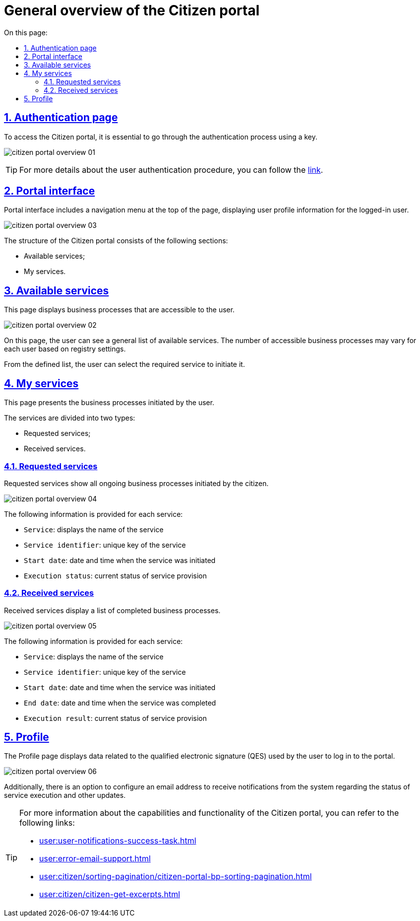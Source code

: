 :toc-title: On this page:
:toc: auto
:toclevels: 5
:experimental:
:sectnums:
:sectnumlevels: 5
:sectanchors:
:sectlinks:
:partnums:

//= Загальний огляд Кабінету отримувача послуг
= General overview of the Citizen portal

//== Сторінка автентифікації
== Authentication page

//Першочергово для того, щоб потрапити до Кабінету отримувача послуг, необхідно пройти автентифікацію в системі за допомогою ключа.
To access the Citizen portal, it is essential to go through the authentication process using a key.

image:user:citizen-portal-overview/citizen-portal-overview-01.png[]

[TIP]
//Детальніше ознайомитися з процедурою автентифікації користувачів ви можете за xref:user:citizen-officer-portal-auth.adoc[посиланням].
For more details about the user authentication procedure, you can follow the xref:user:citizen-officer-portal-auth.adoc[link].

//== Інтерфейс кабінету
== Portal interface

//Інтерфейс Кабінету отримувача послуг передбачає відображення меню навігації у верхній частині сторінки, де додатково відображаються дані профілю користувача, який увійшов до кабінету.
Portal interface includes a navigation menu at the top of the page, displaying user profile information for the logged-in user.

image:user:citizen-portal-overview/citizen-portal-overview-03.png[]

//Структура Кабінету отримувача послуг має наступні розділи:
The structure of the Citizen portal consists of the following sections:

//* Доступні послуги;
//* Мої послуги.
* Available services;
* My services.

//== Доступні послуги
== Available services

//Представляє собою сторінку з відображенням бізнес-процесів, що доступні користувачу.
This page displays business processes that are accessible to the user.

image:user:citizen-portal-overview/citizen-portal-overview-02.png[]

//На цій сторінці користувач може побачити загальний перелік доступних послуг. Залежно від налаштувань реєстру кількість доступних бізнес-процесів може змінюватися для кожного користувача.
On this page, the user can see a general list of available services. The number of accessible business processes may vary for each user based on registry settings.

//З визначеного переліку користувач може вибрати необхідну послугу для її ініціювання.
From the defined list, the user can select the required service to initiate it.

//== Мої послуги
== My services

//Представляє собою сторінку з відображенням ініційованих користувачем бізнес-процесів.
This page presents the business processes initiated by the user.

//На сторінці послуги розділено на два типи:
The services are divided into two types:

//* Замовлені послуги;
//* Отримані послуги.
* Requested services;
* Received services.

//=== Замовлені послуги
=== Requested services

//Замовлені послуги відображають усі незавершені бізнес-процеси ініційовані отримувачем послуг.
Requested services show all ongoing business processes initiated by the citizen.

image:user:citizen-portal-overview/citizen-portal-overview-04.png[]

//На сторінці представлено наступну інформацію за кожною послугою:
The following information is provided for each service:

//* `Послуга` – відображає назву послуги;
//* `Ідентифікатор послуги` – унікальний ключ послуги;
//* `Дата старту` – дата та час, коли послуга була ініційована;
//* `Статус виконання` – поточний стан надання послуги.
* `Service`: displays the name of the service
* `Service identifier`: unique key of the service
* `Start date`: date and time when the service was initiated
* `Execution status`: current status of service provision

//=== Отримані послуги
=== Received services

//Отримані послуги показують перелік завершених бізнес-процесів.
Received services display a list of completed business processes.

image:user:citizen-portal-overview/citizen-portal-overview-05.png[]

//На сторінці представлено наступну інформацію за кожною послугою:
The following information is provided for each service:

//*	`Послуга` – відображає назву послуги;
//*	`Ідентифікатор послуги` – унікальний ключ послуги;
//*	`Дата старту` – дата та час, коли послуга була ініційована;
//*	`Дата завершення` – дата та час, коли послуга була виконана;
//*	`Результат виконання` – поточний стан надання послуги.
* `Service`: displays the name of the service
* `Service identifier`: unique key of the service
* `Start date`: date and time when the service was initiated
* `End date`: date and time when the service was completed
* `Execution result`: current status of service provision

//== Профіль
== Profile

//На сторінці профілю відображаються дані кваліфікованого електронного підпису (КЕП), з яким користувач увійшов до Кабінету.
The Profile page displays data related to the qualified electronic signature (QES) used by the user to log in to the portal.

image:user:citizen-portal-overview/citizen-portal-overview-06.png[]

//Також передбачена можливість налаштування електронної адреси, на яку можна буде отримувати сповіщення від системи про стан виконання послуг та інше.
Additionally, there is an option to configure an email address to receive notifications from the system regarding the status of service execution and other updates.

[TIP]
====
//Детальніше про можливості та функціональність Кабінету отримувача послуг можна дізнатися за посиланнями:
For more information about the capabilities and functionality of the Citizen portal, you can refer to the following links:

* xref:user:user-notifications-success-task.adoc[]
* xref:user:error-email-support.adoc[]
* xref:user:citizen/sorting-pagination/citizen-portal-bp-sorting-pagination.adoc[]
* xref:user:citizen/citizen-get-excerpts.adoc[]
====
